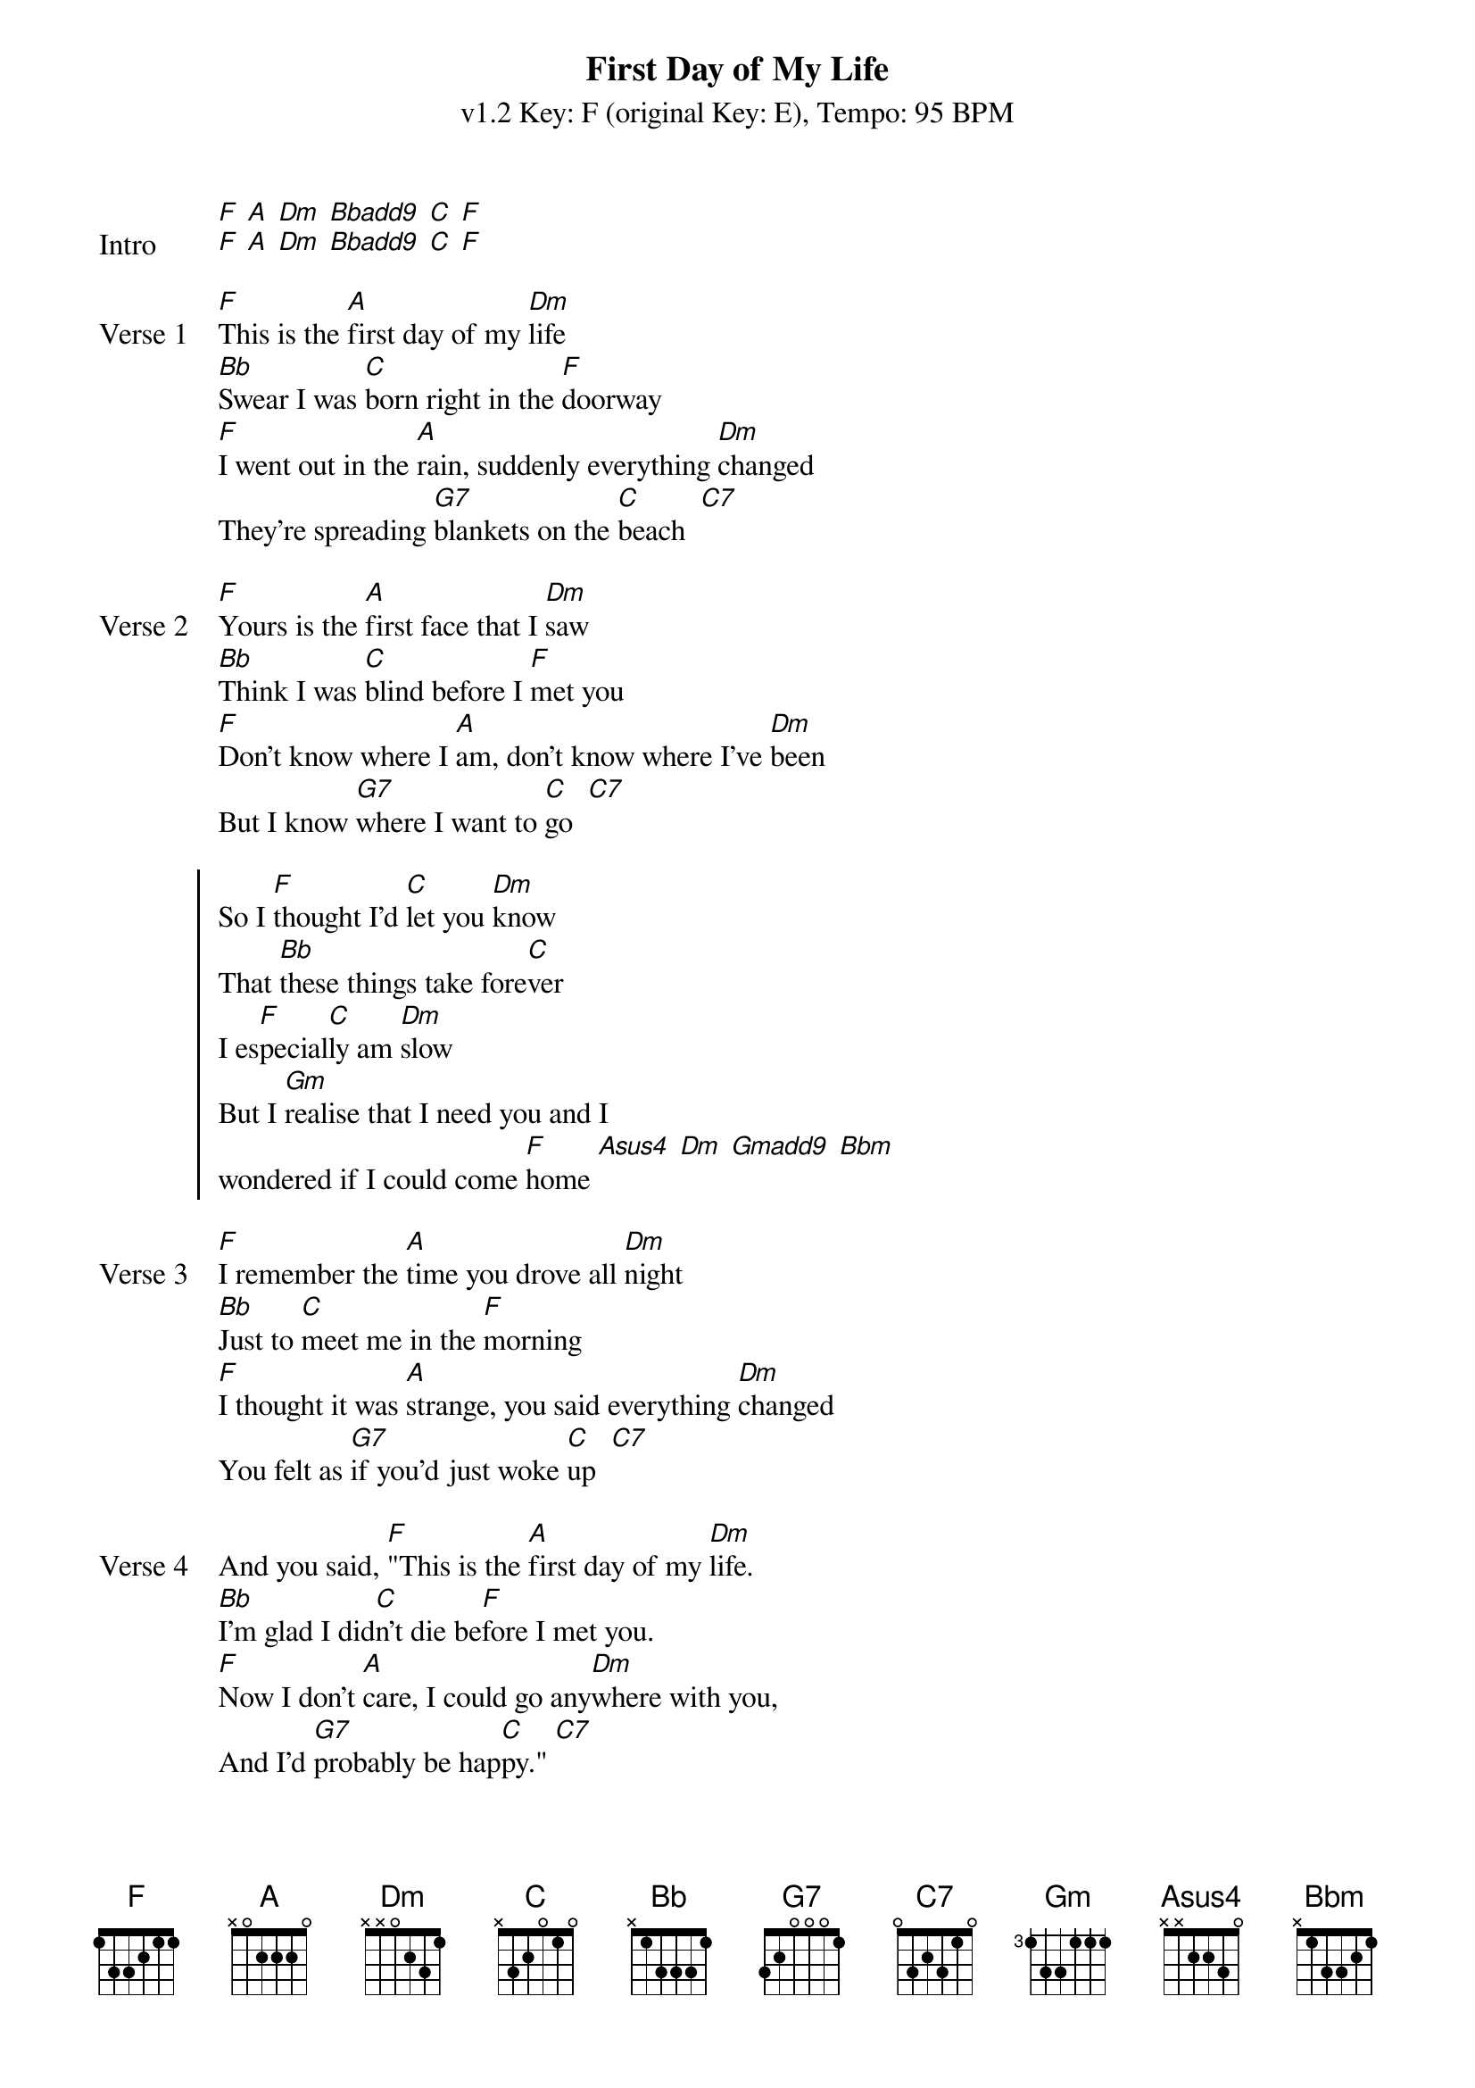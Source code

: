 {title: First Day of My Life}
{artist: Bright Eyes}
{subtitle: v1.2 Key: F (original Key: E), Tempo: 95 BPM }
{key: F}
{time: 4/4}
{duration: 3:08}
{tempo: 95}
{define: Gmadd9 base-fret 1 frets 3 2 3 0}
{define: Bbadd9 base-fret 1 frets 3 2 1 3}
{define: Bbm base-fret 5 frets 2 1 2 4 }
{define: Asus4 base-fret 1 frets 2 2 0 0}

{sov:Intro}
[F] [A] [Dm] [Bbadd9] [C] [F]
[F] [A] [Dm] [Bbadd9] [C] [F]
{eov}

{sov:Verse 1}
[F]This is the [A]first day of my [Dm]life
[Bb]Swear I was [C]born right in the [F]doorway
[F]I went out in the [A]rain, suddenly everything [Dm]changed
They're spreading [G7]blankets on the [C]beach  [C7]
{eov}

{sov:Verse 2}
[F]Yours is the [A]first face that I [Dm]saw
[Bb]Think I was [C]blind before I [F]met you
[F]Don't know where I [A]am, don't know where I've [Dm]been
But I know [G7]where I want to [C]go  [C7]
{eov}

{start_of_chorus}
So I [F]thought I'd [C]let you [Dm]know
That [Bb]these things take fore[C]ver
I es[F]pecial[C]ly am [Dm]slow
But I [Gm]realise that I need you and I 
wondered if I could come [F]home [Asus4] [Dm] [Gmadd9] [Bbm]
{end_of_chorus}

{sov:Verse 3}
[F]I remember the [A]time you drove all [Dm]night
[Bb]Just to [C]meet me in the [F]morning
[F]I thought it was [A]strange, you said everything [Dm]changed
You felt as [G7]if you'd just woke [C]up  [C7]
{eov}

{sov:Verse 4}
And you said, [F]"This is the [A]first day of my [Dm]life.
[Bb]I'm glad I did[C]n't die be[F]fore I met you.
[F]Now I don't [A]care, I could go any[Dm]where with you,
And I'd [G7]probably be hap[C]py." [C7]
{eov}

{start_of_chorus}
So if you [F]want to [C]be with [Dm]me
With [Bb]these things there's no [C]telling
We'll just [F]have to [C]wait and [Dm]see
But I'd rather be [Gm]working for a paycheck 
than waiting to win the lotte[F]ry [Asus4] [Dm]
Besides, may[Gm]be this time its different,
I mean I really think you like [F]me [Asus4] [Dm] [Gmadd9] [Bbm]
{end_of_chorus}

{soc: Outro}
[F]/ / [Asus4]/ /   [Dm]/ / / /   [Gmadd9]/ / / /   [Bbm]/ / / /
[F]/
{eoc}



